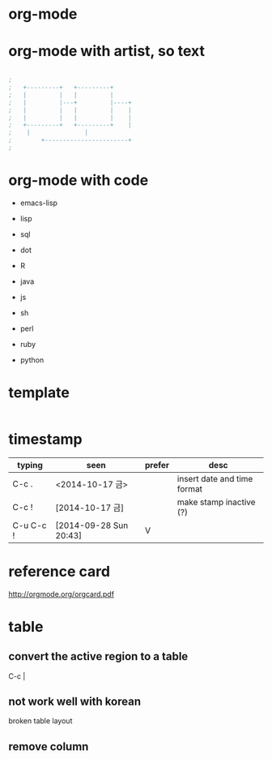 * org-mode
* org-mode with artist, so text

#+BEGIN_SRC emacs-lisp

;
;   +---------+	  +---------+
;   |         |	  |         |
;   |         |---+         |----+
;   |         |	  |         |    |
;   |         |	  |         |    |
;   +---------+	  +---------+    |
;	 |		         |
;      	 +-----------------------+
;

#+END_SRC

* org-mode with code

- emacs-lisp
- lisp

- sql
- dot
- R
- java
- js

- sh
- perl
- ruby
- python

* template

#+BEGIN_SRC sh
#+END_SRC 

* timestamp

| typing    | seen                   | prefer | desc                        |
|-----------+------------------------+--------+-----------------------------|
| C-c .     | <2014-10-17 금>        |        | insert date and time format |
| C-c !     | [2014-10-17 금]       |        | make stamp inactive (?)     |
| C-u C-c ! | [2014-09-28 Sun 20:43] | V      |                             |

* reference card

http://orgmode.org/orgcard.pdf
* table

** convert the active region to a table

C-c |

** not work well with korean

broken table layout

** remove column


